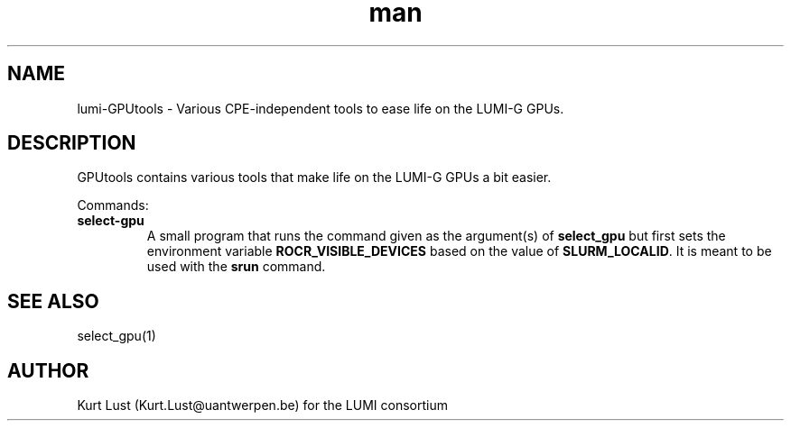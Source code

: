 .\" Written by Kurt Lust, kurt.lust@uantwerpen.be for the LUMI consortium.
.TH man 1 "2 January 2023" "0.1.0-alpha" "lumi-GPUtools overview"

.SH NAME
lumi-GPUtools \- Various CPE-independent tools to ease life on the LUMI-G GPUs.

.SH DESCRIPTION
GPUtools contains various tools that make life on the LUMI-G GPUs a bit easier.

Commands:
.TP
\fBselect-gpu\fR
A small program that runs the command given as the argument(s) of \fBselect_gpu\fR
but first sets the environment variable \fBROCR_VISIBLE_DEVICES\fR based on the
value of \fBSLURM_LOCALID\fR. It is meant to be used with the \fBsrun\fR command.

.SH SEE ALSO
select_gpu(1)

.SH AUTHOR
Kurt Lust (Kurt.Lust@uantwerpen.be) for the LUMI consortium
